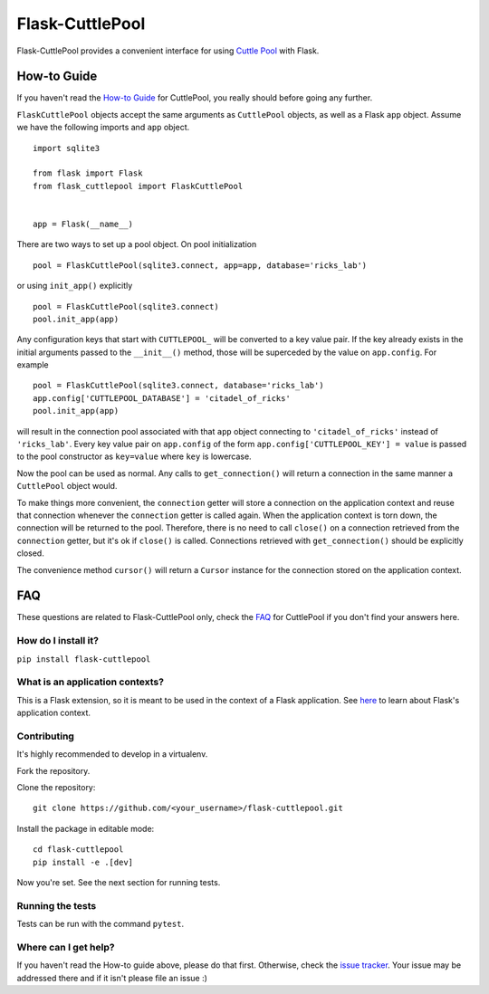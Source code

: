 ################
Flask-CuttlePool
################

Flask-CuttlePool provides a convenient interface for using `Cuttle Pool
<https://github.com/smitchell556/cuttlepool>`_ with Flask.

How-to Guide
============

If you haven't read the `How-to Guide
<https://github.com/smitchell556/cuttlepool#how-to-guide>`_ for CuttlePool, you
really should before going any further.

``FlaskCuttlePool`` objects accept the same arguments as ``CuttlePool``
objects, as well as a Flask ``app`` object. Assume we have the following
imports and ``app`` object. ::

  import sqlite3

  from flask import Flask
  from flask_cuttlepool import FlaskCuttlePool
  

  app = Flask(__name__)


There are two ways to set up a pool object. On pool initialization ::

  pool = FlaskCuttlePool(sqlite3.connect, app=app, database='ricks_lab')

or using ``init_app()`` explicitly ::

  pool = FlaskCuttlePool(sqlite3.connect)
  pool.init_app(app)

Any configuration keys that start with ``CUTTLEPOOL_`` will be converted to a
key value pair. If the key already exists in the initial arguments passed to
the ``__init__()`` method, those will be superceded by the value on
``app.config``. For example ::

  pool = FlaskCuttlePool(sqlite3.connect, database='ricks_lab')
  app.config['CUTTLEPOOL_DATABASE'] = 'citadel_of_ricks'
  pool.init_app(app)

will result in the connection pool associated with that ``app`` object
connecting to ``'citadel_of_ricks'`` instead of ``'ricks_lab'``. Every key
value pair on ``app.config`` of the form ``app.config['CUTTLEPOOL_KEY'] =
value`` is passed to the pool constructor as ``key=value`` where ``key`` is
lowercase.

Now the pool can be used as normal. Any calls to ``get_connection()`` will
return a connection in the same manner a ``CuttlePool`` object would.

To make things more convenient, the ``connection`` getter will store a
connection on the application context and reuse that connection whenever the
``connection`` getter is called again. When the application context is torn
down, the connection will be returned to the pool. Therefore, there is no need
to call ``close()`` on a connection retrieved from the ``connection`` getter,
but it's ok if ``close()`` is called. Connections retrieved with
``get_connection()`` should be explicitly closed.

The convenience method ``cursor()`` will return a ``Cursor`` instance for the
connection stored on the application context.

FAQ
===

These questions are related to Flask-CuttlePool only, check the `FAQ
<https://github.com/smitchell556/cuttlepool#faq>`_ for CuttlePool if you don't
find your answers here.

How do I install it?
--------------------

``pip install flask-cuttlepool``

What is an application contexts?
--------------------------------

This is a Flask extension, so it is meant to be used in the context of a Flask
application. See `here <http://http://flask.pocoo.org/docs/appcontext/>`_ to
learn about Flask's application context.

Contributing
------------

It's highly recommended to develop in a virtualenv.

Fork the repository.

Clone the repository::

  git clone https://github.com/<your_username>/flask-cuttlepool.git

Install the package in editable mode::

  cd flask-cuttlepool
  pip install -e .[dev]

Now you're set. See the next section for running tests.

Running the tests
-----------------

Tests can be run with the command ``pytest``.

Where can I get help?
---------------------

If you haven't read the How-to guide above, please do that first. Otherwise,
check the `issue tracker
<https://github.com/smitchell556/flask-cuttlepool/issues>`_. Your issue may be
addressed there and if it isn't please file an issue :)
